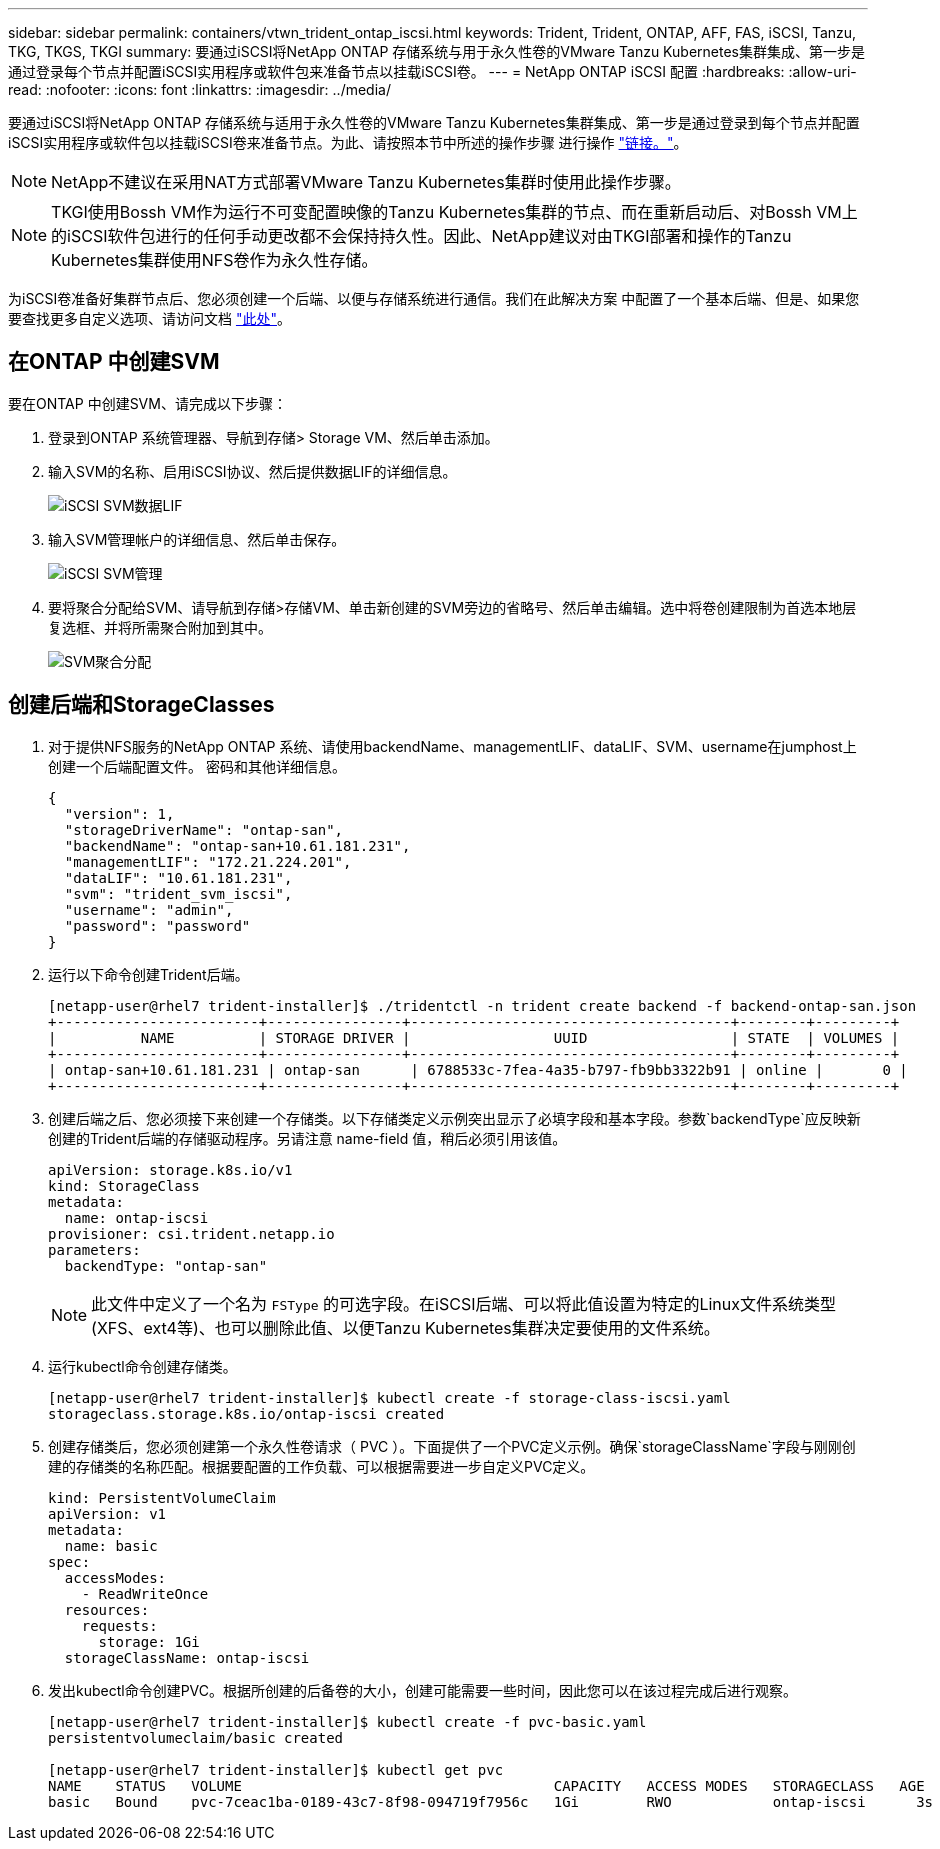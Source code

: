 ---
sidebar: sidebar 
permalink: containers/vtwn_trident_ontap_iscsi.html 
keywords: Trident, Trident, ONTAP, AFF, FAS, iSCSI, Tanzu, TKG, TKGS, TKGI 
summary: 要通过iSCSI将NetApp ONTAP 存储系统与用于永久性卷的VMware Tanzu Kubernetes集群集成、第一步是通过登录每个节点并配置iSCSI实用程序或软件包来准备节点以挂载iSCSI卷。 
---
= NetApp ONTAP iSCSI 配置
:hardbreaks:
:allow-uri-read: 
:nofooter: 
:icons: font
:linkattrs: 
:imagesdir: ../media/


[role="lead"]
要通过iSCSI将NetApp ONTAP 存储系统与适用于永久性卷的VMware Tanzu Kubernetes集群集成、第一步是通过登录到每个节点并配置iSCSI实用程序或软件包以挂载iSCSI卷来准备节点。为此、请按照本节中所述的操作步骤 进行操作 link:https://docs.netapp.com/us-en/trident/trident-use/worker-node-prep.html#iscsi-volumes["链接。"^]。


NOTE: NetApp不建议在采用NAT方式部署VMware Tanzu Kubernetes集群时使用此操作步骤。


NOTE: TKGI使用Bossh VM作为运行不可变配置映像的Tanzu Kubernetes集群的节点、而在重新启动后、对Bossh VM上的iSCSI软件包进行的任何手动更改都不会保持持久性。因此、NetApp建议对由TKGI部署和操作的Tanzu Kubernetes集群使用NFS卷作为永久性存储。

为iSCSI卷准备好集群节点后、您必须创建一个后端、以便与存储系统进行通信。我们在此解决方案 中配置了一个基本后端、但是、如果您要查找更多自定义选项、请访问文档 link:https://docs.netapp.com/us-en/trident/trident-use/ontap-san.html["此处"^]。



== 在ONTAP 中创建SVM

要在ONTAP 中创建SVM、请完成以下步骤：

. 登录到ONTAP 系统管理器、导航到存储> Storage VM、然后单击添加。
. 输入SVM的名称、启用iSCSI协议、然后提供数据LIF的详细信息。
+
image:vtwn_image25.jpg["iSCSI SVM数据LIF"]

. 输入SVM管理帐户的详细信息、然后单击保存。
+
image:vtwn_image26.jpg["iSCSI SVM管理"]

. 要将聚合分配给SVM、请导航到存储>存储VM、单击新创建的SVM旁边的省略号、然后单击编辑。选中将卷创建限制为首选本地层复选框、并将所需聚合附加到其中。
+
image:vtwn_image27.jpg["SVM聚合分配"]





== 创建后端和StorageClasses

. 对于提供NFS服务的NetApp ONTAP 系统、请使用backendName、managementLIF、dataLIF、SVM、username在jumphost上创建一个后端配置文件。 密码和其他详细信息。
+
[listing]
----
{
  "version": 1,
  "storageDriverName": "ontap-san",
  "backendName": "ontap-san+10.61.181.231",
  "managementLIF": "172.21.224.201",
  "dataLIF": "10.61.181.231",
  "svm": "trident_svm_iscsi",
  "username": "admin",
  "password": "password"
}
----
. 运行以下命令创建Trident后端。
+
[listing]
----
[netapp-user@rhel7 trident-installer]$ ./tridentctl -n trident create backend -f backend-ontap-san.json
+------------------------+----------------+--------------------------------------+--------+---------+
|          NAME          | STORAGE DRIVER |                 UUID                 | STATE  | VOLUMES |
+------------------------+----------------+--------------------------------------+--------+---------+
| ontap-san+10.61.181.231 | ontap-san      | 6788533c-7fea-4a35-b797-fb9bb3322b91 | online |       0 |
+------------------------+----------------+--------------------------------------+--------+---------+
----
. 创建后端之后、您必须接下来创建一个存储类。以下存储类定义示例突出显示了必填字段和基本字段。参数`backendType`应反映新创建的Trident后端的存储驱动程序。另请注意 name-field 值，稍后必须引用该值。
+
[listing]
----
apiVersion: storage.k8s.io/v1
kind: StorageClass
metadata:
  name: ontap-iscsi
provisioner: csi.trident.netapp.io
parameters:
  backendType: "ontap-san"
----
+

NOTE: 此文件中定义了一个名为 `FSType` 的可选字段。在iSCSI后端、可以将此值设置为特定的Linux文件系统类型(XFS、ext4等)、也可以删除此值、以便Tanzu Kubernetes集群决定要使用的文件系统。

. 运行kubectl命令创建存储类。
+
[listing]
----
[netapp-user@rhel7 trident-installer]$ kubectl create -f storage-class-iscsi.yaml
storageclass.storage.k8s.io/ontap-iscsi created
----
. 创建存储类后，您必须创建第一个永久性卷请求（ PVC ）。下面提供了一个PVC定义示例。确保`storageClassName`字段与刚刚创建的存储类的名称匹配。根据要配置的工作负载、可以根据需要进一步自定义PVC定义。
+
[listing]
----
kind: PersistentVolumeClaim
apiVersion: v1
metadata:
  name: basic
spec:
  accessModes:
    - ReadWriteOnce
  resources:
    requests:
      storage: 1Gi
  storageClassName: ontap-iscsi
----
. 发出kubectl命令创建PVC。根据所创建的后备卷的大小，创建可能需要一些时间，因此您可以在该过程完成后进行观察。
+
[listing]
----
[netapp-user@rhel7 trident-installer]$ kubectl create -f pvc-basic.yaml
persistentvolumeclaim/basic created

[netapp-user@rhel7 trident-installer]$ kubectl get pvc
NAME    STATUS   VOLUME                                     CAPACITY   ACCESS MODES   STORAGECLASS   AGE
basic   Bound    pvc-7ceac1ba-0189-43c7-8f98-094719f7956c   1Gi        RWO            ontap-iscsi      3s
----

